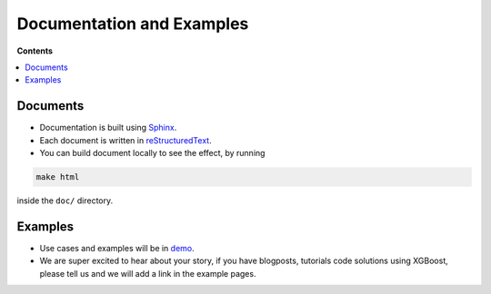 ##########################
Documentation and Examples
##########################

**Contents**

.. contents::
  :backlinks: none
  :local:

*********
Documents
*********
* Documentation is built using `Sphinx <http://www.sphinx-doc.org/en/master/>`_.
* Each document is written in `reStructuredText <http://www.sphinx-doc.org/en/master/usage/restructuredtext/basics.html>`_.
* You can build document locally to see the effect, by running

.. code-block:: bash

  make html

inside the ``doc/`` directory.

********
Examples
********
* Use cases and examples will be in `demo <https://github.com/dmlc/xgboost/tree/master/demo>`_.
* We are super excited to hear about your story, if you have blogposts,
  tutorials code solutions using XGBoost, please tell us and we will add
  a link in the example pages.
